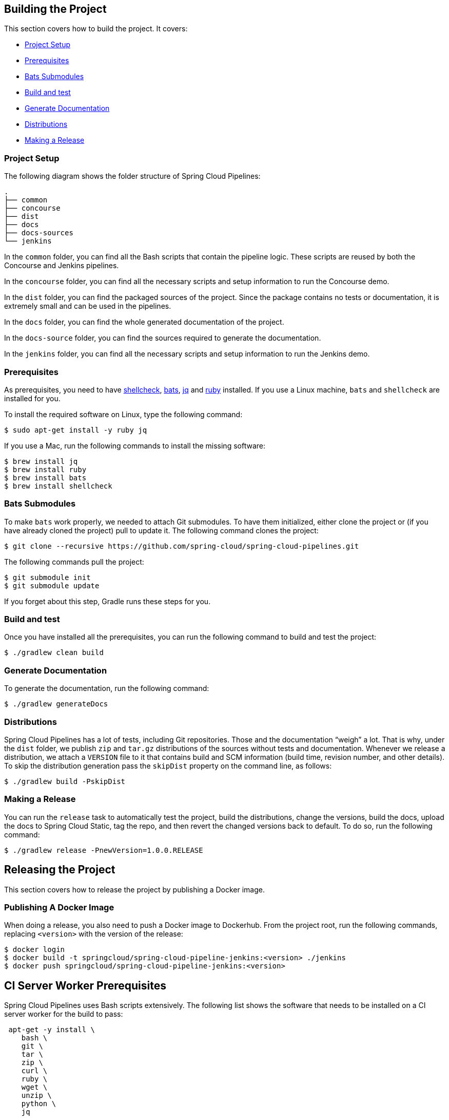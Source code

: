 == Building the Project

This section covers how to build the project. It covers:

* <<building-project-setup>>
* <<building-prerequisites>>
* <<building-bats-submodules>>
* <<building-build-and-test>>
* <<building-generate-documentation>>
* <<building-distributions>>
* <<building-making-a-release>>

[[building-project-setup]]
=== Project Setup

The following diagram shows the folder structure of Spring Cloud Pipelines:

====
[source,bash]
----
.
├── common
├── concourse
├── dist
├── docs
├── docs-sources
└── jenkins
----
====

In the `common` folder, you can find all the Bash scripts that contain the pipeline logic. These
scripts are reused by both the Concourse and Jenkins pipelines.

In the `concourse` folder, you can find all the necessary scripts and setup information to run the Concourse demo.

In the `dist` folder, you can find the packaged sources of the project. Since the package
contains no tests or documentation, it is extremely small and can be used in the pipelines.

In the `docs` folder, you can find the whole generated documentation of the project.

In the `docs-source` folder, you can find the sources required to generate the documentation.

In the `jenkins` folder, you can find all the necessary scripts and setup information to run the Jenkins demo.

[[building-prerequisites]]
=== Prerequisites

As prerequisites, you need to have http://www.shellcheck.net/[shellcheck],
https://github.com/sstephenson/bats[bats], https://stedolan.github.io/jq/[jq]
and https://rubyinstaller.org/downloads/[ruby] installed. If you use a Linux
machine, `bats` and `shellcheck` are installed for you.

To install the required software on Linux, type the following command:

====
[source,bash]
----
$ sudo apt-get install -y ruby jq
----
====

If you use a Mac, run the following commands to install the missing software:

[source,bash]
----
$ brew install jq
$ brew install ruby
$ brew install bats
$ brew install shellcheck
----

[[building-bats-submodules]]
=== Bats Submodules

To make `bats` work properly, we needed to attach Git submodules. To have them
initialized, either clone the project or (if you have already cloned the project)
pull to update it. The following command clones the project:

====
[source,bash]
----
$ git clone --recursive https://github.com/spring-cloud/spring-cloud-pipelines.git
----
====

The following commands pull the project:

====
[source,bash]
----
$ git submodule init
$ git submodule update
----
====

If you forget about this step, Gradle runs these steps for you.

[[building-build-and-test]]
=== Build and test

Once you have installed all the prerequisites, you can run the following command to build and test the project:

====
[source,bash]
----
$ ./gradlew clean build
----
====

[[building-generate-documentation]]
=== Generate Documentation

To generate the documentation, run the following command:

====
[source,bash]
----
$ ./gradlew generateDocs
----
====

[[building-distributions]]
=== Distributions

Spring Cloud Pipelines has a lot of tests, including Git repositories. Those
and the documentation "`weigh`" a lot. That is why, under the `dist` folder, we
publish `zip` and `tar.gz` distributions of the sources without tests and documentation.
Whenever we release a distribution, we attach a `VERSION` file to it that contains
build and SCM information (build time, revision number, and other details). To skip the
distribution generation pass the `skipDist` property on the command line, as follows:

====
[source,bash]
----
$ ./gradlew build -PskipDist
----
====

[[building-making-a-release]]
=== Making a Release

You can run the `release` task to automatically test the project,
build the distributions, change the versions, build the docs, upload the docs to Spring Cloud Static,
tag the repo, and then revert the changed versions back to default. To do so, run the
following command:

====
[source,bash]
----
$ ./gradlew release -PnewVersion=1.0.0.RELEASE
----
====

== Releasing the Project

This section covers how to release the project by publishing a Docker image.

=== Publishing A Docker Image

When doing a release, you also need to push a Docker image to Dockerhub.
From the project root, run the following commands, replacing `<version>` with the
version of the release:

====
[source,bash]
----
$ docker login
$ docker build -t springcloud/spring-cloud-pipeline-jenkins:<version> ./jenkins
$ docker push springcloud/spring-cloud-pipeline-jenkins:<version>
----
====

== CI Server Worker Prerequisites

Spring Cloud Pipelines uses Bash scripts extensively. The following list shows the software
that needs to be installed on a CI server worker for the build to pass:

====
[source,bash]
----
 apt-get -y install \
    bash \
    git \
    tar \
    zip \
    curl \
    ruby \
    wget \
    unzip \
    python \
    jq
----
====

TIP: In the demo setup all of these libraries are already installed.

IMPORTANT: In the Jenkins case, you also need `bats` and `shellcheck`. They are not
included in the preceding list, because the versions installed by Linux distributions might be old.
That is why this project's Gradle tasks download the latest versions of both libraries
for you.
